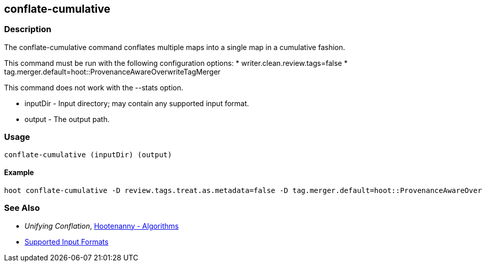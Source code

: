 [[conflate-cumulative]]
== conflate-cumulative

=== Description

The +conflate-cumulative+ command conflates multiple maps into a single map in a cumulative fashion.

This command must be run with the following configuration options:
* writer.clean.review.tags=false
* tag.merger.default=hoot::ProvenanceAwareOverwriteTagMerger

This command does not work with the --stats option.

* +inputDir+ - Input directory; may contain any supported input format.
* +output+ - The output path.

=== Usage

--------------------------------------
conflate-cumulative (inputDir) (output)
--------------------------------------

==== Example

--------------------------------------
hoot conflate-cumulative -D review.tags.treat.as.metadata=false -D tag.merger.default=hoot::ProvenanceAwareOverwriteTagMerger input1.osm input2.osm input3.osm input4.osm output.osm
--------------------------------------

=== See Also

* _Unifying Conflation_, <<hootalgo,Hootenanny - Algorithms>>
* https://github.com/ngageoint/hootenanny/blob/master/docs/user/SupportedDataFormats.asciidoc#applying-changes-1[Supported Input Formats]

